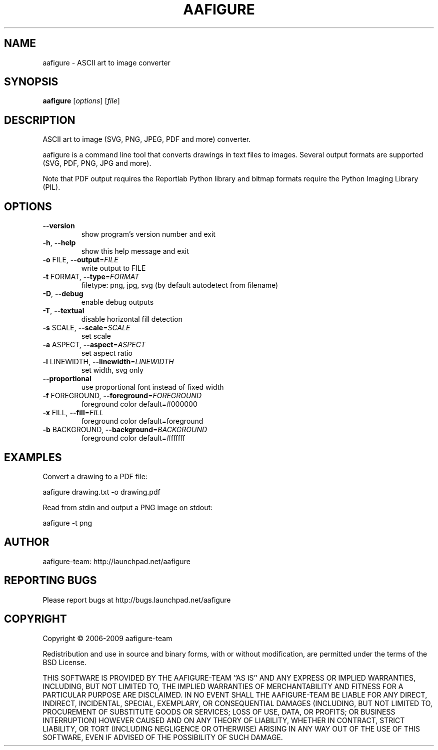 .\" DO NOT MODIFY THIS FILE!  It was generated by help2man 1.36.
.TH AAFIGURE "1" "June 2009" "aafigure 0.3" "User Commands"
.SH NAME
aafigure - ASCII art to image converter
.SH SYNOPSIS
.B aafigure
[\fIoptions\fR] [\fIfile\fR]
.SH DESCRIPTION
ASCII art to image (SVG, PNG, JPEG, PDF and more) converter.
.PP
aafigure is a command line tool that converts drawings in text files to images. Several output formats are supported (SVG, PDF, PNG, JPG and more).

Note that PDF output requires the Reportlab Python library and bitmap formats
require the Python Imaging Library (PIL).
.SH OPTIONS
.TP
\fB\-\-version\fR
show program's version number and exit
.TP
\fB\-h\fR, \fB\-\-help\fR
show this help message and exit
.TP
\fB\-o\fR FILE, \fB\-\-output\fR=\fIFILE\fR
write output to FILE
.TP
\fB\-t\fR FORMAT, \fB\-\-type\fR=\fIFORMAT\fR
filetype: png, jpg, svg (by default autodetect from
filename)
.TP
\fB\-D\fR, \fB\-\-debug\fR
enable debug outputs
.TP
\fB\-T\fR, \fB\-\-textual\fR
disable horizontal fill detection
.TP
\fB\-s\fR SCALE, \fB\-\-scale\fR=\fISCALE\fR
set scale
.TP
\fB\-a\fR ASPECT, \fB\-\-aspect\fR=\fIASPECT\fR
set aspect ratio
.TP
\fB\-l\fR LINEWIDTH, \fB\-\-linewidth\fR=\fILINEWIDTH\fR
set width, svg only
.TP
\fB\-\-proportional\fR
use proportional font instead of fixed width
.TP
\fB\-f\fR FOREGROUND, \fB\-\-foreground\fR=\fIFOREGROUND\fR
foreground color default=#000000
.TP
\fB\-x\fR FILL, \fB\-\-fill\fR=\fIFILL\fR
foreground color default=foreground
.TP
\fB\-b\fR BACKGROUND, \fB\-\-background\fR=\fIBACKGROUND\fR
foreground color default=#ffffff
.SH EXAMPLES
Convert a drawing to a PDF file:

    aafigure drawing.txt -o drawing.pdf

Read from stdin and output a PNG image on stdout:

    aafigure -t png
.SH AUTHOR
aafigure-team: http://launchpad.net/aafigure
.SH "REPORTING BUGS"
Please report bugs at http://bugs.launchpad.net/aafigure
.SH COPYRIGHT
Copyright \(co 2006-2009 aafigure-team
.PP
Redistribution and use in source and binary forms, with or without
modification, are permitted under the terms of the BSD License.
.PP
THIS SOFTWARE IS PROVIDED BY THE AAFIGURE\-TEAM ''AS IS'' AND ANY
EXPRESS OR IMPLIED WARRANTIES, INCLUDING, BUT NOT LIMITED TO, THE IMPLIED
WARRANTIES OF MERCHANTABILITY AND FITNESS FOR A PARTICULAR PURPOSE ARE
DISCLAIMED. IN NO EVENT SHALL THE AAFIGURE\-TEAM BE LIABLE FOR ANY
DIRECT, INDIRECT, INCIDENTAL, SPECIAL, EXEMPLARY, OR CONSEQUENTIAL DAMAGES
(INCLUDING, BUT NOT LIMITED TO, PROCUREMENT OF SUBSTITUTE GOODS OR SERVICES;
LOSS OF USE, DATA, OR PROFITS; OR BUSINESS INTERRUPTION) HOWEVER CAUSED AND
ON ANY THEORY OF LIABILITY, WHETHER IN CONTRACT, STRICT LIABILITY, OR TORT
(INCLUDING NEGLIGENCE OR OTHERWISE) ARISING IN ANY WAY OUT OF THE USE OF THIS
SOFTWARE, EVEN IF ADVISED OF THE POSSIBILITY OF SUCH DAMAGE.
